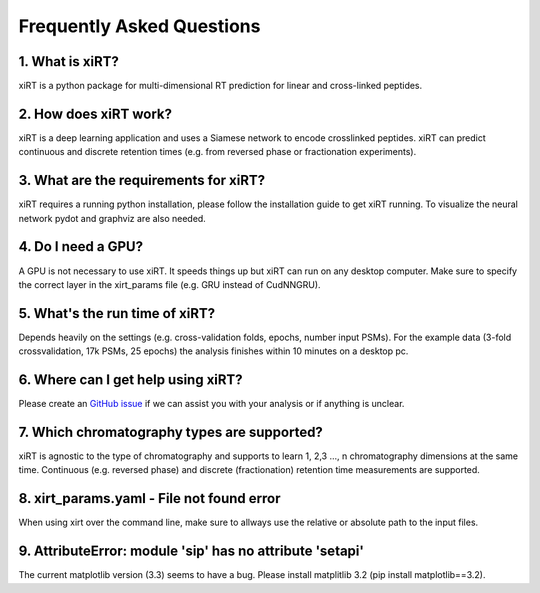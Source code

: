 Frequently Asked Questions
==========================

1. What is xiRT?
''''''''''''''''
xiRT is a python package for multi-dimensional RT prediction for linear and cross-linked peptides.

2. How does xiRT work?
''''''''''''''''''''''
xiRT is a deep learning application and uses a Siamese network to encode crosslinked peptides.
xiRT can predict continuous and discrete retention times (e.g. from reversed phase or
fractionation experiments).

3. What are the requirements for xiRT?
''''''''''''''''''''''''''''''''''''''
xiRT requires a running python installation, please follow the installation guide to get xiRT
running. To visualize the neural network pydot and graphviz are also needed.

4. Do I need a GPU?
'''''''''''''''''''
A GPU is not necessary to use xiRT. It speeds things up but xiRT can run on any desktop computer.
Make sure to specify the correct layer in the xirt_params file (e.g. GRU instead of CudNNGRU).

5. What's the run time of xiRT?
'''''''''''''''''''''''''''''''
Depends heavily on the settings (e.g. cross-validation folds, epochs, number input PSMs). For the
example data (3-fold crossvalidation, 17k PSMs, 25 epochs) the analysis finishes within 10 minutes
on a desktop pc.

6. Where can I get help using xiRT?
'''''''''''''''''''''''''''''''''''
Please create an `GitHub issue <https://github.com/Rappsilber-Laboratory/xiRT/issues/new>`_
if we can assist you with your analysis or if anything is unclear.

7. Which chromatography types are supported?
''''''''''''''''''''''''''''''''''''''''''''
xiRT is agnostic to the type of chromatography and supports to learn 1, 2,3 ..., n chromatography
dimensions at the same time. Continuous (e.g. reversed phase) and discrete
(fractionation) retention time measurements are supported.

8. xirt_params.yaml - File not found error
''''''''''''''''''''''''''''''''''''''''''
When using xirt over the command line, make sure to allways use the relative or absolute path to
the input files.

9. AttributeError: module 'sip' has no attribute 'setapi'
'''''''''''''''''''''''''''''''''''''''''''''''''''''''''
The current matplotlib version (3.3) seems to have a bug. Please install matplitlib 3.2 (pip install matplotlib==3.2).